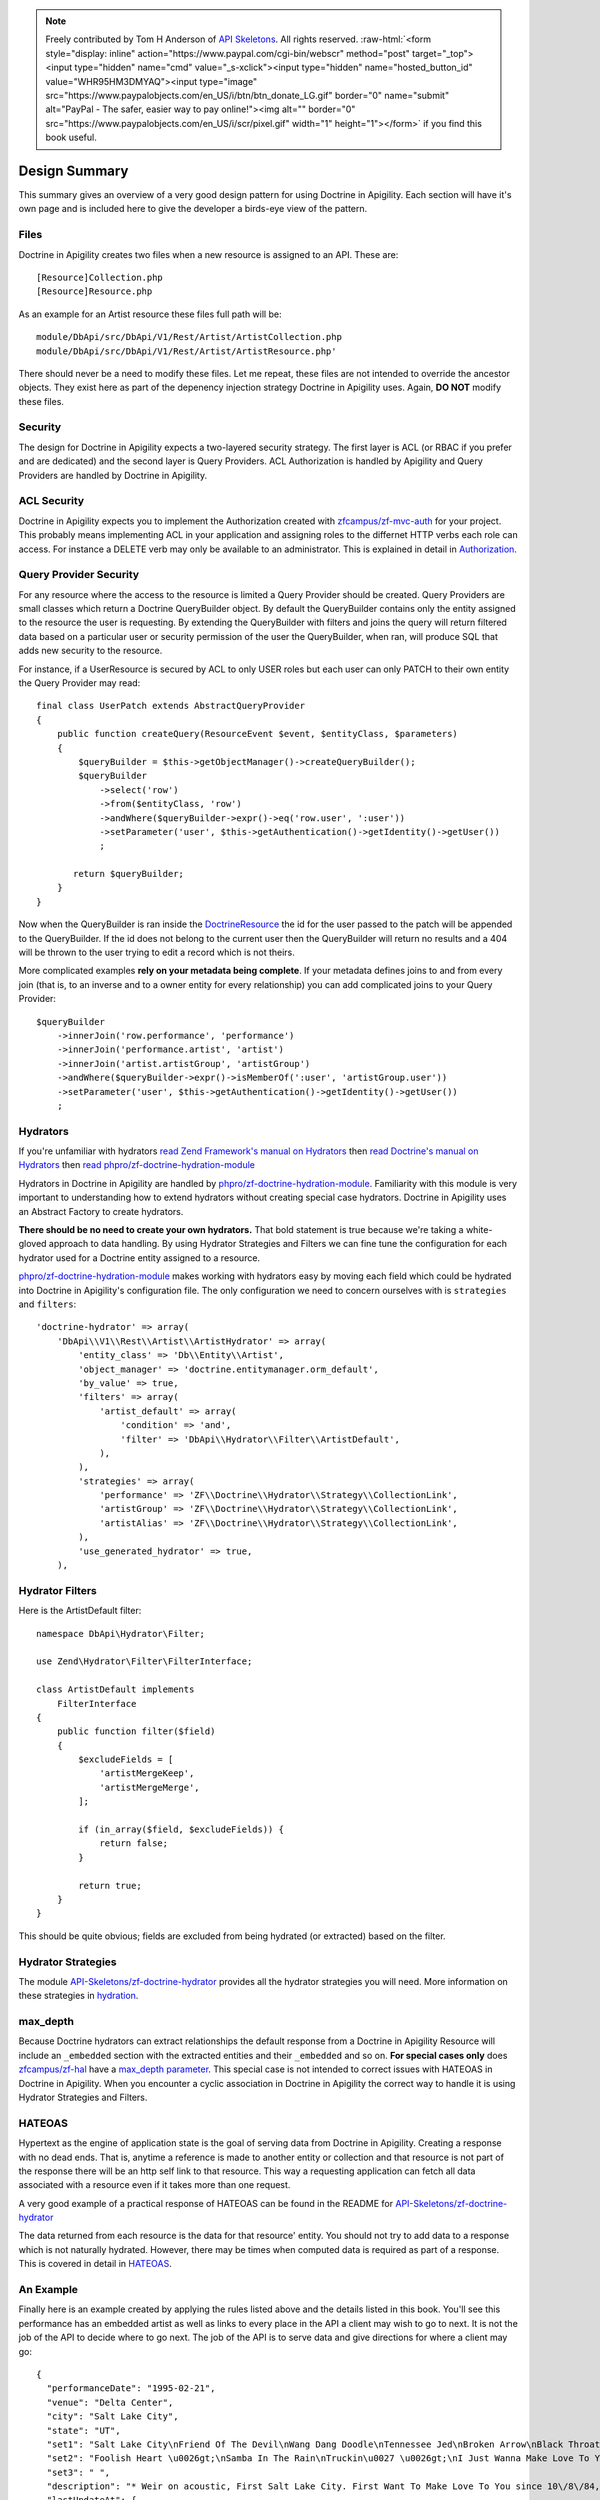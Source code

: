 .. role:: raw-html(raw)
   :format: html

.. note::
  Freely contributed by Tom H Anderson of `API Skeletons <https://apiskeletons.com>`_.
  All rights reserved.  :raw-html:`<form style="display: inline" action="https://www.paypal.com/cgi-bin/webscr" method="post" target="_top"><input type="hidden" name="cmd" value="_s-xclick"><input type="hidden" name="hosted_button_id" value="WHR95HM3DMYAQ"><input type="image" src="https://www.paypalobjects.com/en_US/i/btn/btn_donate_LG.gif" border="0" name="submit" alt="PayPal - The safer, easier way to pay online!"><img alt="" border="0" src="https://www.paypalobjects.com/en_US/i/scr/pixel.gif" width="1" height="1"></form>`
  if you find this book useful.

Design Summary
==============

This summary gives an overview of a very good design pattern for using Doctrine in Apigility.  Each section will have it's own page and
is included here to give the developer a birds-eye view of the pattern.


Files
-----

Doctrine in Apigility creates two files when a new resource is assigned to an API.  These are::

  [Resource]Collection.php
  [Resource]Resource.php

As an example for an Artist resource these files full path will be::

  module/DbApi/src/DbApi/V1/Rest/Artist/ArtistCollection.php
  module/DbApi/src/DbApi/V1/Rest/Artist/ArtistResource.php'

There should never be a need to modify these files.  Let me repeat, these files are not intended to override the ancestor objects.  They
exist here as part of the depenency injection strategy Doctrine in Apigility uses.  Again, **DO NOT** modify these files.


Security
--------

The design for Doctrine in Apigility expects a two-layered security strategy.  The first layer is ACL (or RBAC if you prefer and are dedicated)
and the second layer is Query Providers.  ACL Authorization is handled by Apigility and Query Providers are handled by Doctrine in Apigility.


ACL Security
------------

Doctrine in Apigility expects you to implement the Authorization created with
`zfcampus/zf-mvc-auth <https://github.com/zfcampus/zf-mvc-auth>`_ for your project.  This probably means implementing ACL in your
application and assigning roles to the differnet HTTP verbs each role can access.  For instance a DELETE verb may only be available
to an administrator.  This is explained in detail in `Authorization <authorization>`_.


Query Provider Security
-----------------------

For any resource where the access to the resource is limited a Query Provider should be created.  Query Providers are small classes
which return a Doctrine QueryBuilder object.  By default the QueryBuilder contains only the entity assigned to the resource the user
is requesting.  By extending the QueryBuilder with filters and joins the query will return filtered data based on a particular user or
security permission of the user the QueryBuilder, when ran, will produce SQL that adds new security to the resource.

For instance, if a UserResource is secured by ACL to only USER roles but each user can only PATCH to their own entity the Query Provider
may read::

    final class UserPatch extends AbstractQueryProvider
    {
        public function createQuery(ResourceEvent $event, $entityClass, $parameters)
        {
            $queryBuilder = $this->getObjectManager()->createQueryBuilder();
            $queryBuilder
                ->select('row')
                ->from($entityClass, 'row')
                ->andWhere($queryBuilder->expr()->eq('row.user', ':user'))
                ->setParameter('user', $this->getAuthentication()->getIdentity()->getUser())
                ;

           return $queryBuilder;
        }
    }

Now when the QueryBuilder is ran inside the `DoctrineResource <https://github.com/zfcampus/zf-apigility-doctrine/blob/master/src/Server/Resource/DoctrineResource.php>`_
the id for the user passed to the patch will be appended to the QueryBuilder.  If the id does not belong to the current user then the
QueryBuilder will return no results and a 404 will be thrown to the user trying to edit a record which is not theirs.

More complicated examples **rely on your metadata being complete**.  If your metadata defines joins to and from every join (that is, to an inverse and to a owner entity for every relationship) you can add complicated joins to your Query Provider::

    $queryBuilder
        ->innerJoin('row.performance', 'performance')
        ->innerJoin('performance.artist', 'artist')
        ->innerJoin('artist.artistGroup', 'artistGroup')
        ->andWhere($queryBuilder->expr()->isMemberOf(':user', 'artistGroup.user'))
        ->setParameter('user', $this->getAuthentication()->getIdentity()->getUser())
        ;


Hydrators
---------

If you're unfamiliar with hydrators
`read Zend Framework's manual on Hydrators <https://framework.zend.com/manual/2.4/en/modules/zend.stdlib.hydrator.html>`_
then
`read Doctrine's manual on Hydrators <https://github.com/doctrine/DoctrineModule/blob/master/docs/hydrator.md>`_
then
`read phpro/zf-doctrine-hydration-module <https://github.com/phpro/zf-doctrine-hydration-module>`_

Hydrators in Doctrine in Apigility are handled by
`phpro/zf-doctrine-hydration-module <https://github.com/phpro/zf-doctrine-hydration-module>`_.
Familiarity with this module is very important to understanding how to extend hydrators without creating special case
hydrators.  Doctrine in Apigility uses an Abstract Factory to create hydrators.

**There should be no need to create your own hydrators.**  That bold statement is true because we're taking a white-gloved approach to
data handling.  By using Hydrator Strategies and Filters we can fine tune the configuration for each hydrator used for a Doctrine entity
assigned to a resource.

`phpro/zf-doctrine-hydration-module <https://github.com/phpro/zf-doctrine-hydration-module>`_ makes working with hydrators easy by
moving each field which could be hydrated into Doctrine in Apigility's configuration file.  The only configuration we need to concern
ourselves with is ``strategies`` and ``filters``::

    'doctrine-hydrator' => array(
        'DbApi\\V1\\Rest\\Artist\\ArtistHydrator' => array(
            'entity_class' => 'Db\\Entity\\Artist',
            'object_manager' => 'doctrine.entitymanager.orm_default',
            'by_value' => true,
            'filters' => array(
                'artist_default' => array(
                    'condition' => 'and',
                    'filter' => 'DbApi\\Hydrator\\Filter\\ArtistDefault',
                ),
            ),
            'strategies' => array(
                'performance' => 'ZF\\Doctrine\\Hydrator\\Strategy\\CollectionLink',
                'artistGroup' => 'ZF\\Doctrine\\Hydrator\\Strategy\\CollectionLink',
                'artistAlias' => 'ZF\\Doctrine\\Hydrator\\Strategy\\CollectionLink',
            ),
            'use_generated_hydrator' => true,
        ),


Hydrator Filters
----------------

Here is the ArtistDefault filter::

    namespace DbApi\Hydrator\Filter;

    use Zend\Hydrator\Filter\FilterInterface;

    class ArtistDefault implements
        FilterInterface
    {
        public function filter($field)
        {
            $excludeFields = [
                'artistMergeKeep',
                'artistMergeMerge',
            ];

            if (in_array($field, $excludeFields)) {
                return false;
            }

            return true;
        }
    }

This should be quite obvious; fields are excluded from being hydrated (or extracted) based on the filter.


Hydrator Strategies
-------------------

The module `API-Skeletons/zf-doctrine-hydrator <https://github.com/API-Skeletons/zf-doctrine-hydrator>`_
provides all the hydrator strategies you will need.  More information on these strategies in `hydration <hydration>`_.


max_depth
---------

Because Doctrine hydrators can extract relationships the default response from a Doctrine in Apigility Resource will include an ``_embedded`` section with the extracted entities and their ``_embedded`` and so on.  **For special cases only** does
`zfcampus/zf-hal <https://github.com/zfcampus/zf-hal>`_ have a `max_depth parameter <https://apigility.org/documentation/modules/zf-hal#key-metadata_map>`_.  This special case is not intended to correct issues with HATEOAS in Doctrine in Apigility.  When you encounter
a cyclic association in Doctrine in Apigility the correct way to handle it is using Hydrator Strategies and Filters.


HATEOAS
-------

Hypertext as the engine of application state is the goal of serving data from Doctrine in Apigility.  Creating a response with no
dead ends.  That is, anytime a reference is made to another entity or collection and that resource is not part of the response there
will be an http self link to that resource.  This way a requesting application can fetch all data associated with a resource
even if it takes more than one request.

A very good example of a practical response of HATEOAS can be found in the README for `API-Skeletons/zf-doctrine-hydrator <https://github.com/API-Skeletons/zf-doctrine-hydrator>`_

The data returned from each resource is the data for that resource' entity.  You should not try to add data to a response which is
not naturally hydrated.  However, there may be times when computed data is required as part of a response.  This is covered in detail in `HATEOAS <hateoas>`_.


An Example
----------

Finally here is an example created by applying the rules listed above and the details listed in this book.  You'll see this performance
has an embedded artist as well as links to every place in the API a client may wish to go to next.  It is not the job of the API to
decide where to go next.  The job of the API is to serve data and give directions for where a client may go::

    {
      "performanceDate": "1995-02-21",
      "venue": "Delta Center",
      "city": "Salt Lake City",
      "state": "UT",
      "set1": "Salt Lake City\nFriend Of The Devil\nWang Dang Doodle\nTennessee Jed\nBroken Arrow\nBlack Throated Wind*\nSo Many Roads\nThe Music Never Stopped",
      "set2": "Foolish Heart \u0026gt;\nSamba In The Rain\nTruckin\u0027 \u0026gt;\nI Just Wanna Make Love To You \u0026gt;\nThat Would Be Something \u0026gt;\nDrums \u0026gt;\nSpace \u0026gt;\nVisions Of Johanna \u0026gt;\nSugar Magnolia\n\nEncore: \nLiberty",
      "set3": " ",
      "description": "* Weir on acoustic, First Salt Lake City. First Want To Make Love To You since 10\/8\/84, First Visions 4\/22\/86.  Salt Lake City from Weir\u0027s solo album Heaven Help the Fool\n\nThis show was originally entered with the year 1995 which does not match the year shown in the date above. Please submit a correction or confirmation of the performance date if you are able.",
      "lastUpdateAt": {
        "date": "2016-08-01 12:41:18.000000",
        "timezone_type": 3,
        "timezone": "UTC"
      },
      "createdAt": {
        "date": "2001-07-10 22:15:08.000000",
        "timezone_type": 3,
        "timezone": "UTC"
      },
      "year": 1995,
      "title": "",
      "isApproved": true,
      "id": 2333,
      "performanceGroup": null,
      "_embedded": {
        "performanceCorrection": {
          "_links": {
            "self": {
              "href": "http:\/\/docker.api.etreedb.org\/performance-correction?filter%5B0%5D%5Bfield%5D=performance\u0026filter%5B0%5D%5Btype%5D=eq\u0026filter%5B0%5D%5Bvalue%5D=2333"
            }
          }
        },
        "performanceLink": {
          "_links": {
            "self": {
              "href": "http:\/\/docker.api.etreedb.org\/performance-link?filter%5B0%5D%5Bfield%5D=performance\u0026filter%5B0%5D%5Btype%5D=eq\u0026filter%5B0%5D%5Bvalue%5D=2333"
            }
          }
        },
        "source": {
          "_links": {
            "self": {
              "href": "http:\/\/docker.api.etreedb.org\/source?filter%5B0%5D%5Bfield%5D=performance\u0026filter%5B0%5D%5Btype%5D=eq\u0026filter%5B0%5D%5Bvalue%5D=2333"
            }
          }
        },
        "userPerformance": {
          "_links": {
            "self": {
              "href": "http:\/\/docker.api.etreedb.org\/user-performance?filter%5B0%5D%5Bfield%5D=performance\u0026filter%5B0%5D%5Btype%5D=eq\u0026filter%5B0%5D%5Bvalue%5D=2333"
            }
          }
        },
        "artist": {
          "name": "Grateful Dead",
          "icon": "\/images\/gdskullsmall.gif",
          "createdAt": {
            "date": "2001-07-10 22:15:08.000000",
            "timezone_type": 3,
            "timezone": "UTC"
          },
          "abbreviation": "gd",
          "isTradable": true,
          "description": "",
          "id": 2,
          "artistLink": {},
          "_embedded": {
            "artistAlias": {
              "_links": {
                "self": {
                  "href": "http:\/\/docker.api.etreedb.org\/artist-alias?filter%5B0%5D%5Bfield%5D=artist\u0026filter%5B0%5D%5Btype%5D=eq\u0026filter%5B0%5D%5Bvalue%5D=2"
                }
              }
            },
            "performance": {
              "_links": {
                "self": {
                  "href": "http:\/\/docker.api.etreedb.org\/performance\/2333?filter%5B0%5D%5Bfield%5D=artist\u0026filter%5B0%5D%5Btype%5D=eq\u0026filter%5B0%5D%5Bvalue%5D=2"
                }
              }
            },
            "user": {
              "username": "toma",
              "email": "toma@etree.org",
              "name": "Tom Anderson",
              "createdAt": {
                "date": "1999-09-15 00:00:00.000000",
                "timezone_type": 3,
                "timezone": "UTC"
              },
              "rules": "\u003Cp\u003E\r\n\tWelcome to my site. I hope you find it useful.\u003Cbr \/\u003E\r\n\t\u003Cbr \/\u003E\r\n\tYou can contact the db team at etreedb@googlegroups.com\u003C\/p\u003E\r\n",
              "isActiveTrading": true,
              "city": "San Francisco",
              "state": "CA",
              "postalCode": null,
              "description": "",
              "lastUpdateAt": {
                "date": "2017-05-21 16:24:02.000000",
                "timezone_type": 3,
                "timezone": "UTC"
              },
              "id": 1,
              "_embedded": {
                "source": {
                  "_links": {
                    "self": {
                      "href": "http:\/\/docker.api.etreedb.org\/source?filter%5B0%5D%5Bfield%5D=user\u0026filter%5B0%5D%5Btype%5D=eq\u0026filter%5B0%5D%5Bvalue%5D=1"
                    }
                  }
                },
                "sourceComment": {
                  "_links": {
                    "self": {
                      "href": "http:\/\/docker.api.etreedb.org\/source-comment?filter%5B0%5D%5Bfield%5D=user\u0026filter%5B0%5D%5Btype%5D=eq\u0026filter%5B0%5D%5Bvalue%5D=1"
                    }
                  }
                },
                "userFamily": {
                  "_links": {
                    "self": {
                      "href": "http:\/\/docker.api.etreedb.org\/user-family?filter%5B0%5D%5Bfield%5D=user\u0026filter%5B0%5D%5Btype%5D=eq\u0026filter%5B0%5D%5Bvalue%5D=1"
                    }
                  }
                },
                "userFamilyExtended": {
                  "_links": {
                    "self": {
                      "href": "http:\/\/docker.api.etreedb.org\/user-family-extended?filter%5B0%5D%5Bfield%5D=user\u0026filter%5B0%5D%5Btype%5D=eq\u0026filter%5B0%5D%5Bvalue%5D=1"
                    }
                  }
                },
                "userFeedback": {
                  "_links": {
                    "self": {
                      "href": "http:\/\/docker.api.etreedb.org\/user-feedback?filter%5B0%5D%5Bfield%5D=user\u0026filter%5B0%5D%5Btype%5D=eq\u0026filter%5B0%5D%5Bvalue%5D=1"
                    }
                  }
                },
                "userFeedbackPost": {
                  "_links": {
                    "self": {
                      "href": "http:\/\/docker.api.etreedb.org\/user-feedback?filter%5B0%5D%5Bfield%5D=postUser\u0026filter%5B0%5D%5Btype%5D=eq\u0026filter%5B0%5D%5Bvalue%5D=1"
                    }
                  }
                },
                "userList": {
                  "_links": {
                    "self": {
                      "href": "http:\/\/docker.api.etreedb.org\/user-list?filter%5B0%5D%5Bfield%5D=user\u0026filter%5B0%5D%5Btype%5D=eq\u0026filter%5B0%5D%5Bvalue%5D=1"
                    }
                  }
                },
                "userPerformance": {
                  "_links": {
                    "self": {
                      "href": "http:\/\/docker.api.etreedb.org\/user-performance?filter%5B0%5D%5Bfield%5D=user\u0026filter%5B0%5D%5Btype%5D=eq\u0026filter%5B0%5D%5Bvalue%5D=1"
                    }
                  }
                },
                "media": {
                  "_links": {
                    "self": {
                      "href": "http:\/\/docker.api.etreedb.org\/media?filter%5B0%5D%5Bfield%5D=user\u0026filter%5B0%5D%5Btype%5D=eq\u0026filter%5B0%5D%5Bvalue%5D=1"
                    }
                  }
                },
                "userWantlist": {
                  "_links": {
                    "self": {
                      "href": "http:\/\/docker.api.etreedb.org\/performance\/2333?filter%5B0%5D%5Bfield%5D=wantlistUser\u0026filter%5B0%5D%5Btype%5D=eq\u0026filter%5B0%5D%5Bvalue%5D=1"
                    }
                  }
                },
                "role": {
                  "_links": {
                    "self": {
                      "href": "http:\/\/docker.api.etreedb.org\/role?filter%5B0%5D%5Bfield%5D=user\u0026filter%5B0%5D%5Btype%5D=eq\u0026filter%5B0%5D%5Bvalue%5D=1"
                    }
                  }
                }
              },
              "_links": {
                "self": {
                  "href": "http:\/\/docker.api.etreedb.org\/user\/1"
                }
              }
            },
            "lastUser": {
              "username": "toma",
              "email": "toma@etree.org",
              "name": "Tom Anderson",
              "createdAt": {
                "date": "1999-09-15 00:00:00.000000",
                "timezone_type": 3,
                "timezone": "UTC"
              },
              "rules": "\u003Cp\u003E\r\n\tWelcome to my site. I hope you find it useful.\u003Cbr \/\u003E\r\n\t\u003Cbr \/\u003E\r\n\tYou can contact the db team at etreedb@googlegroups.com\u003C\/p\u003E\r\n",
              "isActiveTrading": true,
              "city": "San Francisco",
              "state": "CA",
              "postalCode": null,
              "description": "",
              "lastUpdateAt": {
                "date": "2017-05-21 16:24:02.000000",
                "timezone_type": 3,
                "timezone": "UTC"
              },
              "id": 1,
              "_embedded": {
                "source": {
                  "_links": {
                    "self": {
                      "href": "http:\/\/docker.api.etreedb.org\/source?filter%5B0%5D%5Bfield%5D=user\u0026filter%5B0%5D%5Btype%5D=eq\u0026filter%5B0%5D%5Bvalue%5D=1"
                    }
                  }
                },
                "sourceComment": {
                  "_links": {
                    "self": {
                      "href": "http:\/\/docker.api.etreedb.org\/source-comment?filter%5B0%5D%5Bfield%5D=user\u0026filter%5B0%5D%5Btype%5D=eq\u0026filter%5B0%5D%5Bvalue%5D=1"
                    }
                  }
                },
                "userFamily": {
                  "_links": {
                    "self": {
                      "href": "http:\/\/docker.api.etreedb.org\/user-family?filter%5B0%5D%5Bfield%5D=user\u0026filter%5B0%5D%5Btype%5D=eq\u0026filter%5B0%5D%5Bvalue%5D=1"
                    }
                  }
                },
                "userFamilyExtended": {
                  "_links": {
                    "self": {
                      "href": "http:\/\/docker.api.etreedb.org\/user-family-extended?filter%5B0%5D%5Bfield%5D=user\u0026filter%5B0%5D%5Btype%5D=eq\u0026filter%5B0%5D%5Bvalue%5D=1"
                    }
                  }
                },
                "userFeedback": {
                  "_links": {
                    "self": {
                      "href": "http:\/\/docker.api.etreedb.org\/user-feedback?filter%5B0%5D%5Bfield%5D=user\u0026filter%5B0%5D%5Btype%5D=eq\u0026filter%5B0%5D%5Bvalue%5D=1"
                    }
                  }
                },
                "userFeedbackPost": {
                  "_links": {
                    "self": {
                      "href": "http:\/\/docker.api.etreedb.org\/user-feedback?filter%5B0%5D%5Bfield%5D=postUser\u0026filter%5B0%5D%5Btype%5D=eq\u0026filter%5B0%5D%5Bvalue%5D=1"
                    }
                  }
                },
                "userList": {
                  "_links": {
                    "self": {
                      "href": "http:\/\/docker.api.etreedb.org\/user-list?filter%5B0%5D%5Bfield%5D=user\u0026filter%5B0%5D%5Btype%5D=eq\u0026filter%5B0%5D%5Bvalue%5D=1"
                    }
                  }
                },
                "userPerformance": {
                  "_links": {
                    "self": {
                      "href": "http:\/\/docker.api.etreedb.org\/user-performance?filter%5B0%5D%5Bfield%5D=user\u0026filter%5B0%5D%5Btype%5D=eq\u0026filter%5B0%5D%5Bvalue%5D=1"
                    }
                  }
                },
                "media": {
                  "_links": {
                    "self": {
                      "href": "http:\/\/docker.api.etreedb.org\/media?filter%5B0%5D%5Bfield%5D=user\u0026filter%5B0%5D%5Btype%5D=eq\u0026filter%5B0%5D%5Bvalue%5D=1"
                    }
                  }
                },
                "userWantlist": {
                  "_links": {
                    "self": {
                      "href": "http:\/\/docker.api.etreedb.org\/performance\/2333?filter%5B0%5D%5Bfield%5D=wantlistUser\u0026filter%5B0%5D%5Btype%5D=eq\u0026filter%5B0%5D%5Bvalue%5D=1"
                    }
                  }
                },
                "role": {
                  "_links": {
                    "self": {
                      "href": "http:\/\/docker.api.etreedb.org\/role?filter%5B0%5D%5Bfield%5D=user\u0026filter%5B0%5D%5Btype%5D=eq\u0026filter%5B0%5D%5Bvalue%5D=1"
                    }
                  }
                }
              },
              "_links": {
                "self": {
                  "href": "http:\/\/docker.api.etreedb.org\/user\/1"
                }
              }
            },
            "artistGroup": {
              "_links": {
                "self": {
                  "href": "http:\/\/docker.api.etreedb.org\/artist-group?filter%5B0%5D%5Bfield%5D=artist\u0026filter%5B0%5D%5Btype%5D=eq\u0026filter%5B0%5D%5Bvalue%5D=2"
                }
              }
            }
          },
          "_links": {
            "self": {
              "href": "http:\/\/docker.api.etreedb.org\/artist\/2"
            }
          }
        },
        "user": {
          "username": "aikox2",
          "email": "aiko",
          "name": "aikox2",
          "createdAt": {
            "date": "2004-01-24 18:15:06.000000",
            "timezone_type": 3,
            "timezone": "UTC"
          },
          "rules": "\u003Cp\u003E\r\n\tHey Now,\u003C\/p\u003E\r\n\u003Cp\u003E\r\n\tThis list is for my personal reference.\u0026nbsp; I do not \u0026nbsp;trade via postal mail.\u0026nbsp;\u003C\/p\u003E\r\n\u003Cp\u003E\r\n\tThis is a work in progress; I have hundreds of shows that have yet to be added to the list.\u003C\/p\u003E\r\n\u003Cp\u003E\r\n\tDisclaimer:\u0026nbsp; This list\u0026nbsp;contains\u0026nbsp;shows that are commercially available, as well as shows by artists who do not allow trading.\u0026nbsp; These shows are included for reference\u0026nbsp;only, and are not available for trade.\u0026nbsp; No shows are available for sale.\u003C\/p\u003E\r\n\u003Cp\u003E\r\n\tThe \u0026quot;I Was There\u0026quot; list are shows I attended.\u0026nbsp; There are shows on this list that I do not have recordings of.\u003C\/p\u003E\r\n\u003Cp\u003E\r\n\tThe \u0026quot;ALL\u0026quot; list is large and thus loads slowly; you may want to select a sub-list from the drop-down menu (i.e.: DVD, GD, WSP, PHIL, ABB, CLAPTON, JAZZ, etc.)\u003C\/p\u003E\r\n\u003Cp\u003E\r\n\tA zero disc count means that I have not yet updated that info.\u0026nbsp; If it is on my list, I have the show.\u0026nbsp; If there is no media type designated, it is audio CDR.\u0026nbsp; Audio source may be aud (audience microphone), SBD, FM or RIP (commercial CD backup copy).\u0026nbsp; If no source is listed, it predates my adding this info.\u0026nbsp; All audio is lossless sourced except for a handful of shows that are MP3 sourced and so indicated.\u003C\/p\u003E\r\n\u003Cp\u003E\r\n\tAll DVDs are videos.\u0026nbsp; All DVDs are so designated.\u0026nbsp; I do not own any DVD audio.\u0026nbsp; If the Media field does not specify DVD, it is an audio CDR that I have not added the media type to yet.\u0026nbsp; These predate my collecting video.\u0026nbsp; Video source may be aud (audience camera), PRO (multi-camera, not broadcast), TV (proshot for broadcast), WEB (proshot for webstream) or RIP (commercial DVD backup copy).\u0026nbsp;\u003C\/p\u003E\r\n\u003Cp\u003E\r\n\tIf a show is listed twice on my\u0026nbsp;a list, that means I have an audio CDR version and a video DVD version, or multiple sources of the same show.\u0026nbsp;\u003C\/p\u003E\r\n\u003Cp\u003E\r\n\tThough many of the DVDs indicate they are PAL, not all PAL DVDs have been so designated.\u0026nbsp;\u003C\/p\u003E\r\n\u003Cp\u003E\r\n\taikox2\u003C\/p\u003E\r\n\u003Cp\u003E\r\n\t\u0026nbsp;\u003C\/p\u003E\r\n",
          "isActiveTrading": true,
          "city": "",
          "state": "NC",
          "postalCode": null,
          "description": null,
          "lastUpdateAt": {
            "date": "2017-11-11 21:01:42.000000",
            "timezone_type": 3,
            "timezone": "UTC"
          },
          "id": 78828,
          "_embedded": {
            "source": {
              "_links": {
                "self": {
                  "href": "http:\/\/docker.api.etreedb.org\/source?filter%5B0%5D%5Bfield%5D=user\u0026filter%5B0%5D%5Btype%5D=eq\u0026filter%5B0%5D%5Bvalue%5D=78828"
                }
              }
            },
            "sourceComment": {
              "_links": {
                "self": {
                  "href": "http:\/\/docker.api.etreedb.org\/source-comment?filter%5B0%5D%5Bfield%5D=user\u0026filter%5B0%5D%5Btype%5D=eq\u0026filter%5B0%5D%5Bvalue%5D=78828"
                }
              }
            },
            "userFamily": {
              "_links": {
                "self": {
                  "href": "http:\/\/docker.api.etreedb.org\/user-family?filter%5B0%5D%5Bfield%5D=user\u0026filter%5B0%5D%5Btype%5D=eq\u0026filter%5B0%5D%5Bvalue%5D=78828"
                }
              }
            },
            "userFamilyExtended": {
              "_links": {
                "self": {
                  "href": "http:\/\/docker.api.etreedb.org\/user-family-extended?filter%5B0%5D%5Bfield%5D=user\u0026filter%5B0%5D%5Btype%5D=eq\u0026filter%5B0%5D%5Bvalue%5D=78828"
                }
              }
            },
            "userFeedback": {
              "_links": {
                "self": {
                  "href": "http:\/\/docker.api.etreedb.org\/user-feedback?filter%5B0%5D%5Bfield%5D=user\u0026filter%5B0%5D%5Btype%5D=eq\u0026filter%5B0%5D%5Bvalue%5D=78828"
                }
              }
            },
            "userFeedbackPost": {
              "_links": {
                "self": {
                  "href": "http:\/\/docker.api.etreedb.org\/user-feedback?filter%5B0%5D%5Bfield%5D=postUser\u0026filter%5B0%5D%5Btype%5D=eq\u0026filter%5B0%5D%5Bvalue%5D=78828"
                }
              }
            },
            "userList": {
              "_links": {
                "self": {
                  "href": "http:\/\/docker.api.etreedb.org\/user-list?filter%5B0%5D%5Bfield%5D=user\u0026filter%5B0%5D%5Btype%5D=eq\u0026filter%5B0%5D%5Bvalue%5D=78828"
                }
              }
            },
            "userPerformance": {
              "_links": {
                "self": {
                  "href": "http:\/\/docker.api.etreedb.org\/user-performance?filter%5B0%5D%5Bfield%5D=user\u0026filter%5B0%5D%5Btype%5D=eq\u0026filter%5B0%5D%5Bvalue%5D=78828"
                }
              }
            },
            "media": {
              "_links": {
                "self": {
                  "href": "http:\/\/docker.api.etreedb.org\/media?filter%5B0%5D%5Bfield%5D=user\u0026filter%5B0%5D%5Btype%5D=eq\u0026filter%5B0%5D%5Bvalue%5D=78828"
                }
              }
            },
            "userWantlist": {
              "_links": {
                "self": {
                  "href": "http:\/\/docker.api.etreedb.org\/performance\/2333?filter%5B0%5D%5Bfield%5D=wantlistUser\u0026filter%5B0%5D%5Btype%5D=eq\u0026filter%5B0%5D%5Bvalue%5D=78828"
                }
              }
            },
            "role": {
              "_links": {
                "self": {
                  "href": "http:\/\/docker.api.etreedb.org\/role?filter%5B0%5D%5Bfield%5D=user\u0026filter%5B0%5D%5Btype%5D=eq\u0026filter%5B0%5D%5Bvalue%5D=78828"
                }
              }
            }
          },
          "_links": {
            "self": {
              "href": "http:\/\/docker.api.etreedb.org\/user\/78828"
            }
          }
        },
        "wantlistUser": {
          "_links": {
            "self": {
              "href": "http:\/\/docker.api.etreedb.org\/user?filter%5B0%5D%5Bfield%5D=userWantlist\u0026filter%5B0%5D%5Btype%5D=ismemberof\u0026filter%5B0%5D%5Bvalue%5D=2333"
            }
          }
        }
      },
      "_links": {
        "self": {
          "href": "http:\/\/docker.api.etreedb.org\/performance\/2333"
        }
      }
    }
